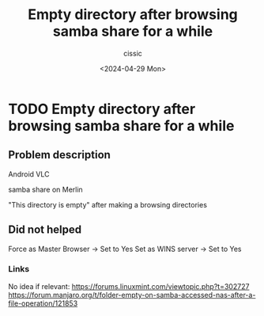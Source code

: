 #+TITLE: Empty directory after browsing samba share for a while
#+DESCRIPTION: 
#+AUTHOR: cissic 
#+DATE: <2024-04-29 Mon>
#+TAGS: 
#+OPTIONS: -:nil

* TODO Empty directory after browsing samba share for a while
:PROPERTIES:
:PRJ-DIR: ./2024-04-29-Empty-directory-after-browsing-samba-share-for-a-while/
:END:

** Problem description
#+begin_src org :tangle (concat (org-entry-get nil "PRJ-DIR" t) "script.org") :mkdirp yes :exports none :results none

#+end_src


Android VLC

samba share on Merlin

"This directory is empty" after making a browsing directories



** Did not helped
Force as Master Browser -> Set to Yes
Set as WINS server -> Set to Yes

*** Links
No idea if relevant:
https://forums.linuxmint.com/viewtopic.php?t=302727
https://forum.manjaro.org/t/folder-empty-on-samba-accessed-nas-after-a-file-operation/121853
